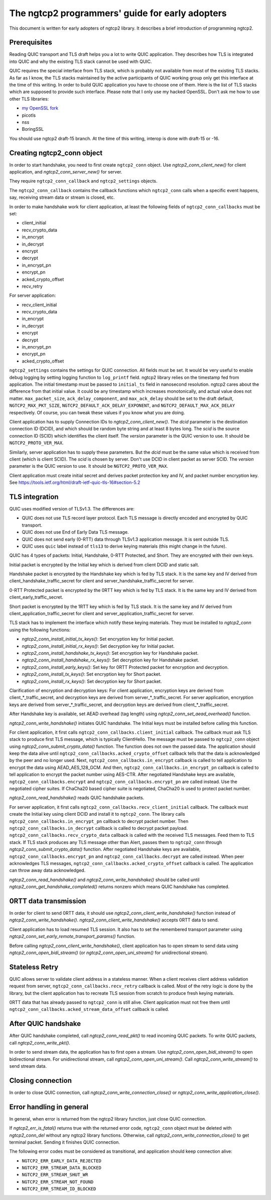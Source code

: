 The ngtcp2 programmers' guide for early adopters
================================================

This document is written for early adopters of ngtcp2 library.  It
describes a brief introduction of programming ngtcp2.

Prerequisites
-------------

Reading QUIC transport and TLS draft helps you a lot to write QUIC
application.  They describes how TLS is integrated into QUIC and why
the existing TLS stack cannot be used with QUIC.

QUIC requires the special interface from TLS stack, which is probably
not available from most of the existing TLS stacks.  As far as I know,
the TLS stacks maintained by the active participants of QUIC working
group only get this interface at the time of this writing.  In order
to build QUIC application you have to choose one of them.  Here is the
list of TLS stacks which are supposed to provide such interface.
Please note that I only use my hacked OpenSSL.  Don't ask me how to
use other TLS libraries:

* `my OpenSSL fork
  <https://github.com/tatsuhiro-t/openssl/tree/quic-draft-15>`_
* picotls
* nss
* BoringSSL

You should use ngtcp2 draft-15 branch.  At the time of this writing,
interop is done with draft-15 or -16.

Creating ngtcp2_conn object
---------------------------

In order to start handshake, you need to first create ``ngtcp2_conn``
object.  Use `ngtcp2_conn_client_new()` for client application, and
`ngtcp2_conn_server_new()` for server.

They require ``ngtcp2_conn_callback`` and ``ngtcp2_settings`` objects.

The ``ngtcp2_conn_callback`` contains the callback functions which
``ngtcp2_conn`` calls when a specific event happens, say, receiving
stream data or stream is closed, etc.

In order to make handshake work for client application, at least the
following fields of ``ngtcp2_conn_callbacks`` must be set:

* client_initial
* recv_crypto_data
* in_encrypt
* in_decrypt
* encrypt
* decrypt
* in_encrypt_pn
* encrypt_pn
* acked_crypto_offset
* recv_retry

For server application:

* recv_client_initial
* recv_crypto_data
* in_encrypt
* in_decrypt
* encrypt
* decrypt
* in_encrypt_pn
* encrypt_pn
* acked_crypto_offset

``ngtcp2_settings`` contains the settings for QUIC connection.  All
fields must be set.  It would be very useful to enable debug logging
by setting logging function to ``log_printf`` field.  ngtcp2 library
relies on the timestamp fed from application.  The initial timestamp
must be passed to ``initial_ts`` field in nanosecond resolution.
ngtcp2 cares about the difference from that initial value.  It could
be any timestamp which increases monotonically, and actual value does
not matter.  ``max_packet_size``, ``ack_delay_component``, and
``max_ack_delay`` should be set to the draft default,
``NGTCP2_MAX_PKT_SIZE``, ``NGTCP2_DEFAULT_ACK_DELAY_EXPONENT``, and
``NGTCP2_DEFAULT_MAX_ACK_DELAY`` respectively.  Of course, you can
tweak these values if you know what you are doing.

Client application has to supply Connection IDs to
`ngtcp2_conn_client_new()`.  The *dcid* parameter is the destination
connection ID (DCID), and which should be random byte string and at
least 8 bytes long.  The *scid* is the source connection ID (SCID)
which identifies the client itself.  The *version* parameter is the
QUIC version to use.  It should be ``NGTCP2_PROTO_VER_MAX``.

Similarly, server application has to supply these parameters.  But the
*dcid* must be the same value which is received from client (which is
client SCID).  The *scid* is chosen by server.  Don't use DCID in
client packet as server SCID.  The *version* parameter is the QUIC
version to use.  It should be ``NGTCP2_PROTO_VER_MAX``.

Client application must create initial secret and derives packet
protection key and IV, and packet number encryption key.  See
https://tools.ietf.org/html/draft-ietf-quic-tls-16#section-5.2

TLS integration
---------------

QUIC uses modified version of TLSv1.3.  The differences are:

* QUIC does not use TLS record layer protocol.  Each TLS message is
  directly encoded and encrypted by QUIC transport.
* QUIC does not use End of Early Data TLS message.
* QUIC does not send early (0-RTT) data through TLSv1.3 application
  message.  It is sent outside TLS.
* QUIC uses ``quic`` label instead of ``tls13`` to derive keying
  materials (this might change in the future).

QUIC has 4 types of packets: Initial, Handshake, 0-RTT Protected, and
Short.  They are encrypted with their own keys.

Initial packet is encrypted by the Initial key which is derived from
client DCID and static salt.

Handshake packet is encrypted by the Handshake key which is fed by TLS
stack.  It is the same key and IV derived from
client_handshake_traffic_secret for client and
server_handshake_traffic_secret for server.

0-RTT Protected packet is encrypted by the 0RTT key which is fed by
TLS stack.  It is the same key and IV derived from
client_early_traffic_secret.

Short packet is encrypted by the 1RTT key which is fed by TLS stack.
It is the same key and IV derived from
client_application_traffic_secret for client and
server_application_traffic_secret for server.

TLS stack has to implement the interface which notify these keying
materials.  They must be installed to `ngtcp2_conn` using the
following functions:

* `ngtcp2_conn_install_initial_tx_keys()`: Set encryption key for
  Initial packet.
* `ngtcp2_conn_install_initial_rx_keys()`: Set decryption key for
  Initial packet.
* `ngtcp2_conn_install_handshake_tx_keys()`: Set encryption key for
  Handshake packet.
* `ngtcp2_conn_install_handshake_rx_keys()`: Set decryption key for
  Handshake packet.
* `ngtcp2_conn_install_early_keys()`: Set key for 0RTT Protected
  packet for encryption and decryption.
* `ngtcp2_conn_install_tx_keys()`: Set encryption key for Short
  packet.
* `ngtcp2_conn_install_rx_keys()`: Set decryption key for Short
  packet.

Clarification of encryption and decryption keys: For client
application, encryption keys are derived from client_*_traffic_secret,
and decryption keys are derived from server_*_traffic_secret.  For
server application, encryption keys are derived from
server_*_traffic_secret, and decryption keys are derived from
client_*_traffic_secret.

After Handshake key is available, set AEAD overhead (tag length) using
`ngtcp2_conn_set_aead_overhead()` function.

`ngtcp2_conn_write_handshake()` initiates QUIC handshake.  The Initial
keys must be installed before calling this function.

For client application, it first calls
``ngtcp2_conn_callbacks.client_initial`` callback.  The callback must
ask TLS stack to produce first TLS message, which is typically
ClientHello.  The message must be passed to ``ngtcp2_conn`` object
using `ngtcp2_conn_submit_crypto_data()` function.  The function does
not own the passed data.  The application should keep the data alive
until ``ngtcp2_conn_callbacks.acked_crypto_offset`` callback tells
that the data is acknowledged by the peer and no longer used.  Next,
``ngtcp2_conn_callbacks.in_encrypt`` callback is called to tell
application to encrypt the data using AEAD_AES_128_GCM.  And then,
``ngtcp2_conn_callbacks.in_encrypt_pn`` callback is called to tell
application to encrypt the packet number using AES-CTR.  After
negotiated Handshake keys are available,
``ngtcp2_conn_callbacks.encrypt`` and
``ngtcp2_conn_callbacks.encrypt_pn`` are called instead.  Use the
negotiated cipher suites.  If ChaCha20 based cipher suite is
negotiated, ChaCha20 is used to protect packet number.

`ngtcp2_conn_read_handshake()` reads QUIC handshake packets.

For server application, it first calls
``ngtcp2_conn_callbacks.recv_client_initial`` callback.  The callback
must create the Initial key using client DCID and install it to
``ngtcp2_conn``.  The library calls
``ngtcp2_conn_callbacks.in_encrypt_pn`` callback to decrypt packet
number.  Then ``ngtcp2_conn_callbacks.in_decrypt`` callback is called
to decrypt packet payload.  ``ngtcp2_conn_callbacks.recv_crypto_data``
callback is called with the received TLS messages.  Feed them to TLS
stack.  If TLS stack produces any TLS message other than Alert, passes
them to ``ngtcp2_conn`` through `ngtcp2_conn_submit_crypto_data()`
function.  After negotiated Handshake keys are available,
``ngtcp2_conn_callbacks.encrypt_pn`` and
``ngtcp2_conn_callbacks.decrypt`` are called instead.  When peer
acknowledges TLS messages,
``ngtcp2_conn_callbacks.acked_crypto_offset`` callback is called.  The
application can throw away data acknowledged.

`ngtcp2_conn_read_handshake()` and `ngtcp2_conn_write_handshake()`
should be called until `ngtcp2_conn_get_handshake_completed()` returns
nonzero which means QUIC handshake has completed.

0RTT data transmission
----------------------

In order for client to send 0RTT data, it should use
`ngtcp2_conn_client_write_handshake()` function instead of
`ngtcp2_conn_write_handshake()`.
`ngtcp2_conn_client_write_handshake()` accepts 0RTT data to send.

Client application has to load resumed TLS session.  It also has to
set the remembered transport parameter using
`ngtcp2_conn_set_early_remote_transport_params()` function.

Before calling `ngtcp2_conn_client_write_handshake()`, client
application has to open stream to send data using
`ngtcp2_conn_open_bidi_stream()` (or `ngtcp2_conn_open_uni_stream()`
for unidirectional stream).

Stateless Retry
---------------

QUIC allows server to validate client address in a stateless manner.
When a client receives client address validation request from server,
``ngtcp2_conn_callbacks.recv_retry`` callback is called.  Most of the
retry logic is done by the library, but the client application has to
recreate TLS session from scratch to produce fresh keying materials.

0RTT data that has already passed to ``ngtcp2_conn`` is still alive.
Client application must not free them until
``ngtcp2_conn_callbacks.acked_stream_data_offset`` callback is called.

After QUIC handshake
--------------------

After QUIC handshake completed, call `ngtcp2_conn_read_pkt()` to read
incoming QUIC packets.  To write QUIC packets, call
`ngtcp2_conn_write_pkt()`.

In order to send stream data, the application has to first open a
stream.  Use `ngtcp2_conn_open_bidi_stream()` to open bidirectional
stream.  For unidirectional stream, call
`ngtcp2_conn_open_uni_stream()`.  Call `ngtcp2_conn_write_stream()` to
send stream data.

Closing connection
------------------

In order to close QUIC connection, call
`ngtcp2_conn_write_connection_close()` or
`ngtcp2_conn_write_application_close()`.

Error handling in general
-------------------------

In general, when error is returned from the ngtcp2 library function,
just close QUIC connection.

If `ngtcp2_err_is_fatal()` returns true with the returned error code,
``ngtcp2_conn`` object must be deleted with `ngtcp2_conn_del` without
any ngtcp2 library functions.  Otherwise, call
`ngtcp2_conn_write_connection_close()` to get terminal packet.
Sending it finishes QUIC connection.

The following error codes must be considered as transitional, and
application should keep connection alive:

* ``NGTCP2_ERR_EARLY_DATA_REJECTED``
* ``NGTCP2_ERR_STREAM_DATA_BLOCKED``
* ``NGTCP2_ERR_STREAM_SHUT_WR``
* ``NGTCP2_ERR_STREAM_NOT_FOUND``
* ``NGTCP2_ERR_STREAM_ID_BLOCKED``
